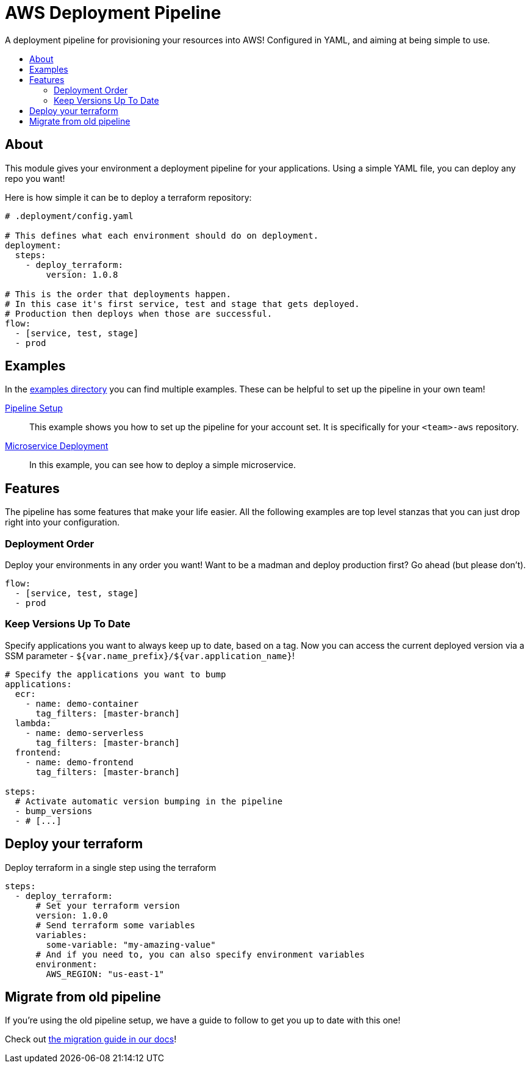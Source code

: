 = AWS Deployment Pipeline
:toc:
:!toc-placement:
:!toc-title:

A deployment pipeline for provisioning your resources into AWS!
Configured in YAML, and aiming at being simple to use.

toc::[]

== About

This module gives your environment a deployment pipeline for your applications.
Using a simple YAML file, you can deploy any repo you want!

Here is how simple it can be to deploy a terraform repository:
[source,yaml]
----
# .deployment/config.yaml

# This defines what each environment should do on deployment.
deployment:
  steps:
    - deploy_terraform:
        version: 1.0.8

# This is the order that deployments happen.
# In this case it's first service, test and stage that gets deployed.
# Production then deploys when those are successful.
flow:
  - [service, test, stage]
  - prod
----

== Examples

In the link:examples/[examples directory] you can find multiple examples.
These can be helpful to set up the pipeline in your own team!

link:examples/pipeline_setup[Pipeline Setup]::
This example shows you how to set up the pipeline for your account set.
It is specifically for your `<team>-aws` repository.

link:examples/microservice[Microservice Deployment]::
In this example, you can see how to deploy a simple microservice.

== Features

The pipeline has some features that make your life easier.
All the following examples are top level stanzas that you can just drop right into your configuration.

=== Deployment Order

Deploy your environments in any order you want!
Want to be a madman and deploy production first?
Go ahead (but please don't).

[source,yaml]
----
flow:
  - [service, test, stage]
  - prod
----

=== Keep Versions Up To Date

Specify applications you want to always keep up to date, based on a tag.
Now you can access the current deployed version via a SSM parameter - `${var.name_prefix}/${var.application_name}`!

[source,yaml]
----
# Specify the applications you want to bump
applications:
  ecr:
    - name: demo-container
      tag_filters: [master-branch]
  lambda:
    - name: demo-serverless
      tag_filters: [master-branch]
  frontend:
    - name: demo-frontend
      tag_filters: [master-branch]

steps:
  # Activate automatic version bumping in the pipeline
  - bump_versions
  - # [...]
----

== Deploy your terraform

Deploy terraform in a single step using the terraform

[source, yaml]
----
steps:
  - deploy_terraform:
      # Set your terraform version
      version: 1.0.0
      # Send terraform some variables
      variables:
        some-variable: "my-amazing-value"
      # And if you need to, you can also specify environment variables
      environment:
        AWS_REGION: "us-east-1"

----

== Migrate from old pipeline

If you're using the old pipeline setup, we have a guide to follow to get you up to date with this one!

Check out link:docs/migrate-from-old-pipeline.adoc[the migration guide in our docs]!
